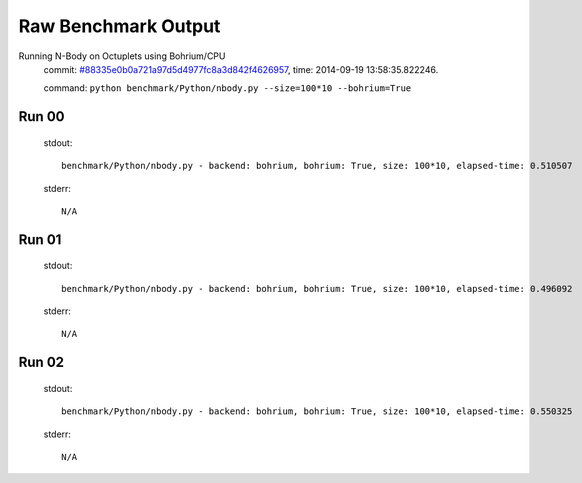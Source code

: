 
Raw Benchmark Output
====================

Running N-Body on Octuplets using Bohrium/CPU
    commit: `#88335e0b0a721a97d5d4977fc8a3d842f4626957 <https://bitbucket.org/bohrium/bohrium/commits/88335e0b0a721a97d5d4977fc8a3d842f4626957>`_,
    time: 2014-09-19 13:58:35.822246.

    command: ``python benchmark/Python/nbody.py --size=100*10 --bohrium=True``

Run 00
~~~~~~
    stdout::

        benchmark/Python/nbody.py - backend: bohrium, bohrium: True, size: 100*10, elapsed-time: 0.510507
        

    stderr::

        N/A



Run 01
~~~~~~
    stdout::

        benchmark/Python/nbody.py - backend: bohrium, bohrium: True, size: 100*10, elapsed-time: 0.496092
        

    stderr::

        N/A



Run 02
~~~~~~
    stdout::

        benchmark/Python/nbody.py - backend: bohrium, bohrium: True, size: 100*10, elapsed-time: 0.550325
        

    stderr::

        N/A



